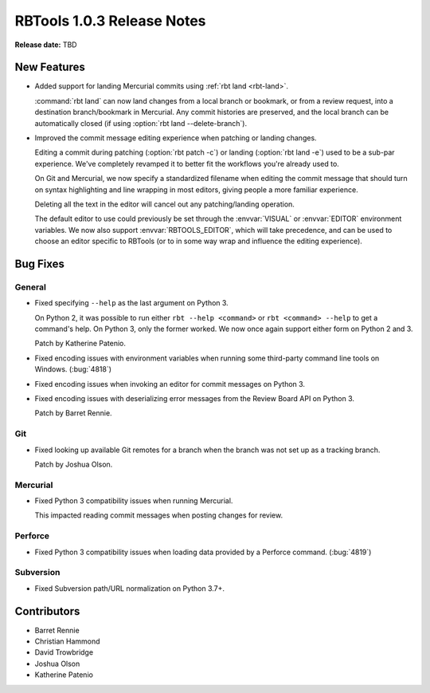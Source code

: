 .. default-intersphinx:: rbt1.0


===========================
RBTools 1.0.3 Release Notes
===========================

**Release date:** TBD


New Features
============

* Added support for landing Mercurial commits using
  :ref:`rbt land <rbt-land>`.

  :command:`rbt land` can now land changes from a local branch or bookmark,
  or from a review request, into a destination branch/bookmark in Mercurial.
  Any commit histories are preserved, and the local branch can be
  automatically closed (if using :option:`rbt land --delete-branch`).

* Improved the commit message editing experience when patching or landing
  changes.

  Editing a commit during patching (:option:`rbt patch -c`) or landing
  (:option:`rbt land -e`) used to be a sub-par experience. We've completely
  revamped it to better fit the workflows you're already used to.

  On Git and Mercurial, we now specify a standardized filename when editing
  the commit message that should turn on syntax highlighting and line wrapping
  in most editors, giving people a more familiar experience.

  Deleting all the text in the editor will cancel out any patching/landing
  operation.

  The default editor to use could previously be set through the
  :envvar:`VISUAL` or :envvar:`EDITOR` environment variables. We now also
  support :envvar:`RBTOOLS_EDITOR`, which will take precedence, and can be
  used to choose an editor specific to RBTools (or to in some way wrap
  and influence the editing experience).


Bug Fixes
=========

General
-------

* Fixed specifying ``--help`` as the last argument on Python 3.

  On Python 2, it was possible to run either ``rbt --help <command>`` or
  ``rbt <command> --help`` to get a command's help. On Python 3, only the
  former worked. We now once again support either form on Python 2 and 3.

  Patch by Katherine Patenio.

* Fixed encoding issues with environment variables when running some
  third-party command line tools on Windows. (:bug:`4818`)

* Fixed encoding issues when invoking an editor for commit messages on
  Python 3.

* Fixed encoding issues with deserializing error messages from the Review
  Board API on Python 3.

  Patch by Barret Rennie.


Git
---

* Fixed looking up available Git remotes for a branch when the branch was not
  set up as a tracking branch.

  Patch by Joshua Olson.


Mercurial
---------

* Fixed Python 3 compatibility issues when running Mercurial.

  This impacted reading commit messages when posting changes for review.


Perforce
--------

* Fixed Python 3 compatibility issues when loading data provided by a Perforce
  command. (:bug:`4819`)


Subversion
----------

* Fixed Subversion path/URL normalization on Python 3.7+.


Contributors
============

* Barret Rennie
* Christian Hammond
* David Trowbridge
* Joshua Olson
* Katherine Patenio
